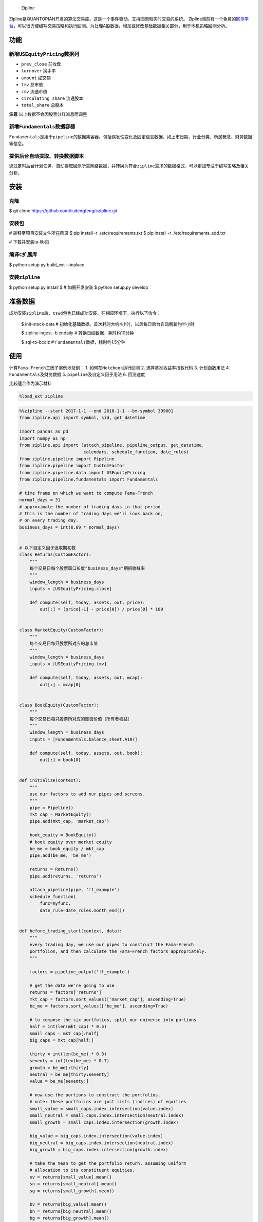 
.. figure:: https://media.quantopian.com/logos/open_source/zipline-logo-03_.png
   :alt: Zipline

   Zipline

Zipline是QUANTOPIAN开发的算法交易库。这是一个事件驱动，支持回测和实时交易的系统。
Zipline目前有一个免费的\ `回测平台 <https://www.quantopian.com>`__\ ，可以很方便编写交易策略和执行回测。为处理A股数据，增加或修改基础数据相关部分，用于本机策略回测分析。

功能
----

新增\ ``USEquityPricing``\ 数据列
~~~~~~~~~~~~~~~~~~~~~~~~~~~~~~~~~

-  ``prev_close`` 前收盘
-  ``turnover`` 换手率
-  ``amount`` 成交额
-  ``tmv`` 总市值
-  ``cmv`` 流通市值
-  ``circulating_share`` 流通股本
-  ``total_share`` 总股本

**注意** 以上数据不会因股票分红派息而调整

新增\ ``Fundamentals``\ 数据容器
~~~~~~~~~~~~~~~~~~~~~~~~~~~~~~~~

``Fundamentals``\ 是用于\ ``pipeline``\ 的数据集容器，包括偶发性变化及固定信息数据，如上市日期、行业分类、所属概念、财务数据等信息。

提供后台自动提取、转换数据脚本
~~~~~~~~~~~~~~~~~~~~~~~~~~~~~~

通过定时后台计划任务，自动提取回测所需网络数据，并转换为符合\ ``zipline``\ 需求的数据格式，可以更加专注于编写策略及相关分析。

安装
----

克隆
~~~~

$ git clone https://github.com/liudengfeng/czipline.git

安装包
~~~~~~

# 转移至项目安装文件所在目录
$ pip install -r ./etc/requirements.txt
$ pip install -r ./etc/requirements_add.txt

# 下载并安装ta-lib包

编译\ ``C``\ 扩展库
~~~~~~~~~~~~~~~~~~~

$ python setup.py build_ext --inplace

安装\ ``zipline``
~~~~~~~~~~~~~~~~~

$ python setup.py install
$ # 如需开发安装
$ python setup.py develop

准备数据
--------

成功安装\ ``zipline``\ 后，\ ``cswd``\ 包也已经成功安装。在相应环境下，执行以下命令：

    $ init-stock-data #
    初始化基础数据。首次耗时大约4小时，以后每日后台自动刷新约半小时

    $ zipline ingest -b cndaily # 转换日线数据，耗时约10分钟

    $ sql-to-bcolz # ``Fundamentals``\ 数据，耗时约1.5分钟

使用
----

计算\ ``Fama-French``\ 三因子案例涉及到： 1.
如何在\ ``Notebook``\ 运行回测 2. 选择基准收益率指数代码 3. 计划函数用法
4. ``Fundamentals``\ 及财务数据 5. ``pipeline``\ 及自定义因子用法 6.
回测速度

比较适合作为演示材料

.. code:: ipython3

    %load_ext zipline

.. code:: ipython3

    %%zipline --start 2017-1-1 --end 2018-1-1 --bm-symbol 399001
    from zipline.api import symbol, sid, get_datetime
    
    import pandas as pd
    import numpy as np
    from zipline.api import (attach_pipeline, pipeline_output, get_datetime,
                             calendars, schedule_function, date_rules)
    from zipline.pipeline import Pipeline
    from zipline.pipeline import CustomFactor
    from zipline.pipeline.data import USEquityPricing
    from zipline.pipeline.fundamentals import Fundamentals
    
    # time frame on which we want to compute Fama-French
    normal_days = 31
    # approximate the number of trading days in that period
    # this is the number of trading days we'll look back on,
    # on every trading day.
    business_days = int(0.69 * normal_days)
    
    
    # 以下自定义因子选取期初数
    class Returns(CustomFactor):
        """
        每个交易日每个股票窗口长度"business_days"期间收益率
        """
        window_length = business_days
        inputs = [USEquityPricing.close]
    
        def compute(self, today, assets, out, price):
            out[:] = (price[-1] - price[0]) / price[0] * 100
    
    
    class MarketEquity(CustomFactor):
        """
        每个交易日每只股票所对应的总市值
        """
        window_length = business_days
        inputs = [USEquityPricing.tmv]
    
        def compute(self, today, assets, out, mcap):
            out[:] = mcap[0]
    
    
    class BookEquity(CustomFactor):
        """
        每个交易日每只股票所对应的账面价值（所有者权益）
        """
        window_length = business_days
        inputs = [Fundamentals.balance_sheet.A107]
    
        def compute(self, today, assets, out, book):
            out[:] = book[0]
    
    
    def initialize(context):
        """
        use our factors to add our pipes and screens.
        """
        pipe = Pipeline()
        mkt_cap = MarketEquity()
        pipe.add(mkt_cap, 'market_cap')
    
        book_equity = BookEquity()
        # book equity over market equity
        be_me = book_equity / mkt_cap
        pipe.add(be_me, 'be_me')
    
        returns = Returns()
        pipe.add(returns, 'returns')
    
        attach_pipeline(pipe, 'ff_example')
        schedule_function(
            func=myfunc,
            date_rule=date_rules.month_end())
    
    
    def before_trading_start(context, data):
        """
        every trading day, we use our pipes to construct the Fama-French
        portfolios, and then calculate the Fama-French factors appropriately.
        """
    
        factors = pipeline_output('ff_example')
    
        # get the data we're going to use
        returns = factors['returns']
        mkt_cap = factors.sort_values(['market_cap'], ascending=True)
        be_me = factors.sort_values(['be_me'], ascending=True)
    
        # to compose the six portfolios, split our universe into portions
        half = int(len(mkt_cap) * 0.5)
        small_caps = mkt_cap[:half]
        big_caps = mkt_cap[half:]
    
        thirty = int(len(be_me) * 0.3)
        seventy = int(len(be_me) * 0.7)
        growth = be_me[:thirty]
        neutral = be_me[thirty:seventy]
        value = be_me[seventy:]
    
        # now use the portions to construct the portfolios.
        # note: these portfolios are just lists (indices) of equities
        small_value = small_caps.index.intersection(value.index)
        small_neutral = small_caps.index.intersection(neutral.index)
        small_growth = small_caps.index.intersection(growth.index)
    
        big_value = big_caps.index.intersection(value.index)
        big_neutral = big_caps.index.intersection(neutral.index)
        big_growth = big_caps.index.intersection(growth.index)
    
        # take the mean to get the portfolio return, assuming uniform
        # allocation to its constituent equities.
        sv = returns[small_value].mean()
        sn = returns[small_neutral].mean()
        sg = returns[small_growth].mean()
    
        bv = returns[big_value].mean()
        bn = returns[big_neutral].mean()
        bg = returns[big_growth].mean()
    
        # computing SMB
        context.smb = (sv + sn + sg) / 3 - (bv + bn + bg) / 3
    
        # computing HML
        context.hml = (sv + bv) / 2 - (sg + bg) / 2
    
    
    def myfunc(context, data):
        d = get_datetime('Asia/Shanghai')
        print(d, context.smb, context.hml)


.. parsed-literal::

    2017-01-26 15:00:00+08:00 0.014014289806335789 6.605843892342312
    2017-02-28 15:00:00+08:00 4.1169182374497195 7.690119769984805
    2017-03-31 15:00:00+08:00 0.35808304923773615 2.7492806758694215
    2017-04-28 15:00:00+08:00 -4.318408584890385 5.414312699826368
    2017-05-31 15:00:00+08:00 -0.4828317045367072 3.0869028143557147
    2017-06-30 15:00:00+08:00 0.8640245866550513 0.09803178533289003
    2017-07-31 15:00:00+08:00 -2.3024594948720227 6.2829537294457145
    2017-08-31 15:00:00+08:00 3.2003154621799155 2.269609384481118
    2017-09-29 15:00:00+08:00 1.1669055941862554 -0.6079568594636064
    2017-10-31 15:00:00+08:00 -1.6233534895267374 -0.795885505339075
    2017-11-30 15:00:00+08:00 -2.965097825507776 4.4434701009908615
    2017-12-29 15:00:00+08:00 -1.1942883365086068 -0.38062423581176485
    [2018-05-02 00:30:20.701634] INFO: zipline.finance.metrics.tracker: Simulated 244 trading days
    first open: 2017-01-03 01:31:00+00:00
    last close: 2017-12-29 07:00:00+00:00



**运行时长10-12秒**

-  有关如何使用，请参考\ `quantopian使用手册 <https://www.quantopian.com/help>`__\ 。
-  有关本项目的说明，请参阅\ `介绍材料 <https://github.com/liudengfeng/czipline/tree/master/docs/%E4%BB%8B%E7%BB%8D%E6%9D%90%E6%96%99>`__
-  有关后台自动数据处理，请参考\ `脚本 <https://github.com/liudengfeng/czipline/blob/master/docs/%E4%BB%8B%E7%BB%8D%E6%9D%90%E6%96%99/bg_zipline_tasks.cron>`__

**特别说明**\ ：个人当前使用Ubuntu17.10操作系统

参考配置
--------

.. figure:: ./sys.png
   :alt: 系统

   系统

-  Ubuntu 17.10
-  Anaconda
-  python 3.6

交流
----

该项目纯属个人爱好，水平有限，欢迎加入来一起完善。

**添加个人微信，请务必备注\ ``zipline``**

.. figure:: https://github.com/liudengfeng/czipline/blob/master/docs/%E4%BB%8B%E7%BB%8D%E6%9D%90%E6%96%99/ldf.png
   :alt: 联系方式
   :align: center
   :width: 40px
   联系方式
